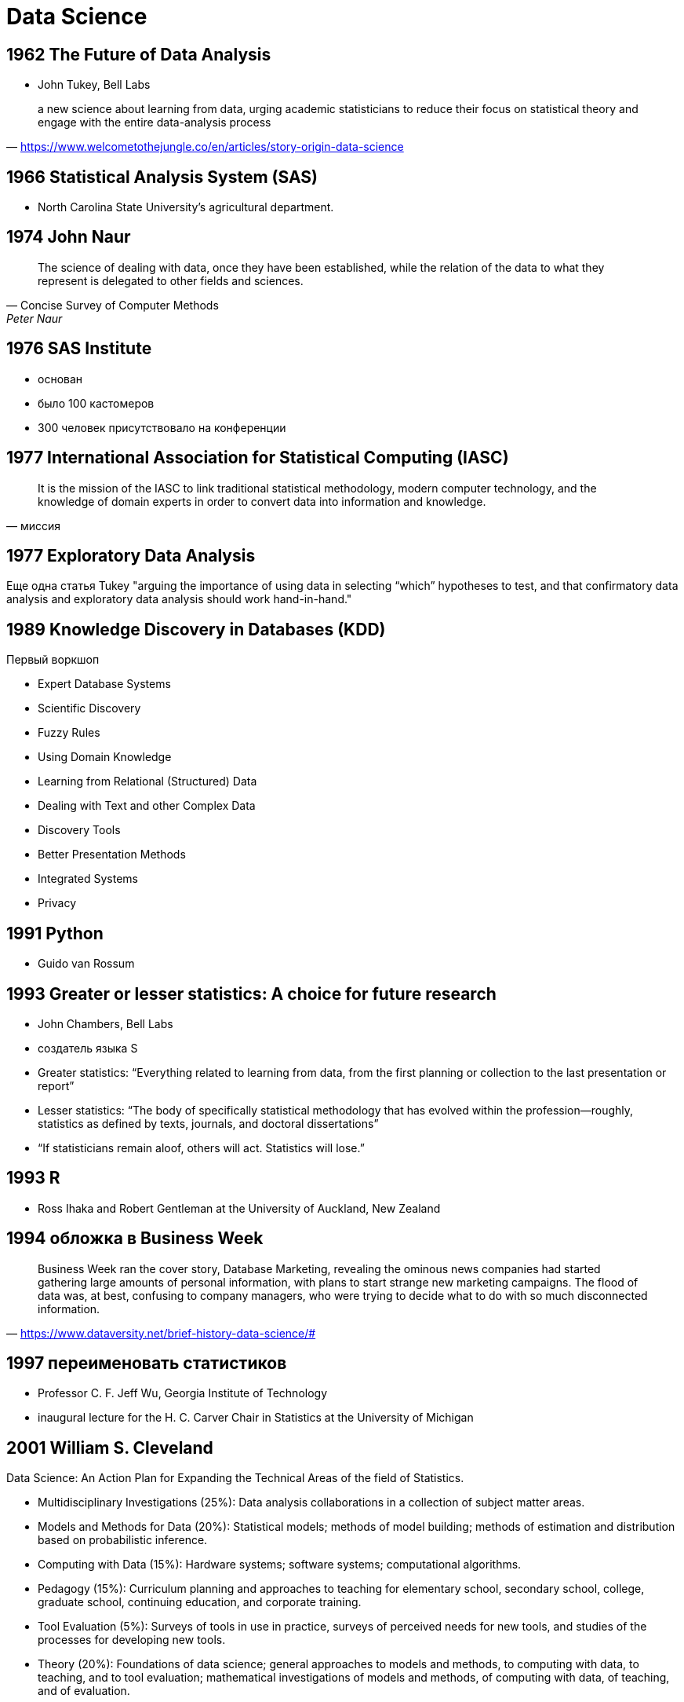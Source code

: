 # Data Science

## 1962  The Future of Data Analysis
- John Tukey, Bell Labs

"a new science about learning from data, urging academic statisticians to reduce their focus on statistical theory and engage with the entire data-analysis process"
-- https://www.welcometothejungle.co/en/articles/story-origin-data-science


## 1966 Statistical Analysis System (SAS)
- North Carolina State University's agricultural department.

## 1974 John Naur

"The science of dealing with data, once they have been established, while the relation of the data to what they represent is delegated to other fields and sciences.
"
-- Concise Survey of Computer Methods, Peter Naur

## 1976 SAS Institute
- основан
- было 100 кастомеров
- 300 человек присутствовало на конференции

## 1977 International Association for Statistical Computing (IASC)
"It is the mission of the IASC to link traditional statistical methodology, modern computer technology, and the knowledge of domain experts in order to convert data into information and knowledge."
-- миссия

## 1977 Exploratory Data Analysis
Еще одна статья Tukey 
"arguing the importance of using data in selecting “which” hypotheses to test, and that confirmatory data analysis and exploratory data analysis should work hand-in-hand."

## 1989 Knowledge Discovery in Databases (KDD)
Первый воркшоп

- Expert Database Systems
- Scientific Discovery
- Fuzzy Rules
- Using Domain Knowledge
- Learning from Relational (Structured) Data
- Dealing with Text and other Complex Data
- Discovery Tools
- Better Presentation Methods
- Integrated Systems
- Privacy

## 1991 Python
- Guido van Rossum

## 1993 Greater or lesser statistics: A choice for future research
- John Chambers, Bell Labs
- создатель языка S 
- Greater statistics: “Everything related to learning from data, from the first planning or collection to the last presentation or report”
- Lesser statistics: “The body of specifically statistical methodology that has evolved within the profession—roughly, statistics as defined by texts, journals, and doctoral dissertations”
- “If statisticians remain aloof, others will act. Statistics will lose.”

## 1993 R
- Ross Ihaka and Robert Gentleman at the University of Auckland, New Zealand

## 1994 обложка в Business Week
"Business Week ran the cover story, Database Marketing, revealing the ominous news companies had started gathering large amounts of personal information, with plans to start strange new marketing campaigns. The flood of data was, at best, confusing to company managers, who were trying to decide what to do with so much disconnected information."
-- https://www.dataversity.net/brief-history-data-science/#

## 1997 переименовать статистиков
- Professor C. F. Jeff Wu, Georgia Institute of Technology
- inaugural lecture for the H. C. Carver Chair in Statistics at the University of Michigan

## 2001 William S. Cleveland
Data Science: An Action Plan for Expanding the Technical Areas of the field of Statistics.

- Multidisciplinary Investigations (25%): Data analysis collaborations in a collection of subject matter areas.
- Models and Methods for Data (20%): Statistical models; methods of model building; methods of estimation and distribution based on probabilistic inference.
- Computing with Data (15%): Hardware systems; software systems; computational algorithms.
- Pedagogy (15%): Curriculum planning and approaches to teaching for elementary school, secondary school, college, graduate school, continuing education, and corporate training.
- Tool Evaluation (5%): Surveys of tools in use in practice, surveys of perceived needs for new tools, and studies of the processes for developing new tools.
- Theory (20%): Foundations of data science; general approaches to models and methods, to computing with data, to teaching, and to tool evaluation; mathematical investigations of models and methods, of computing with data, of teaching, and of evaluation.


## 2002 Data Science Journal
International Council for Science: Committee on Data for Science and Technology 

## 2007 sklearn

## 2008 Pandas
- Wes McKinney
- “I fell in love pretty quickly with Python,” 
- “By introducing the ‘DataFrame,’ Pandas made it possible to do intuitive analysis and exploration in Python that wasn’t possible in other languages like Java. And is still not possible.”

image::2019-09-10-17-50-17.png[]
https://qz.com/1126615/the-story-of-the-most-important-tool-in-data-science/

## 2008 Buzzword
" “Data Scientist” became a buzzword, and eventually a part of the language. DJ Patil and Jeff Hammerbacher, of LinkedIn and Facebook, are given credit for initiating its use as a buzzword."
-- https://www.dataversity.net/brief-history-data-science/#

## 2010 ”Data, Data Everywhere“
- Kenneth Cukier 
- The Economist Special Report 
- ”… a new kind of professional has emerged, the data scientist, who combines the skills of software programmer, statistician and storyteller/artist to extract the nuggets of gold hidden under mountains of data.”

## 2010
- Drew Conway

image::https://thumbor.forbes.com/thumbor/960x0/https%3A%2F%2Fblogs-images.forbes.com%2Fgilpress%2Ffiles%2F2014%2F10%2Fdata_science_vd-300x2862.jpg[]

http://drewconway.com/zia/2013/3/26/the-data-science-venn-diagram

## 2011 Building Data Science Teams
-  D.J. Patil 
- " “Starting in 2008, Jeff Hammerbacher (@hackingdata) and I sat down to share our experiences building the data and analytics groups at Facebook and LinkedIn. "

## 2011
"job listings for Data Scientists increased by 15,000%. There was also an increase in seminars and conferences devoted specifically to Data Science and Big Data. Data Science had proven itself to be a source of profits and had become a part of corporate culture."
-- https://www.dataversity.net/brief-history-data-science/#

image::http://b-i.forbesimg.com/gilpress/files/2013/05/linkedin-data-science-chart1.png[]

## 2012 Data Scientist: The Sexiest Job of the 21st Century
- Tom Davenport and D.J. Patil 
- Harvard Business Review.

## Популярность python 1
image::https://www.economist.com/sites/default/files/imagecache/640-width/20180728_WOC883.png[]

## Популярность python 2
image::https://149351115.v2.pressablecdn.com/wp-content/uploads/2017/09/growth_major_languages-1-1024x878.png[]

## Популярнось python 3
"Python didn't become more popular with coders. Python CREATED more coders."
-- https://www.reddit.com/r/Python/comments/7deptd/why_did_python_only_become_dominant_recently/dpxm65x/


## Закат R?
image::https://2s7gjr373w3x22jf92z99mgm5w-wpengine.netdna-ssl.com/wp-content/uploads/2019/08/tiobe-index-for-R.png[]

## 2015 Deep Learning
"In 2015, Bloomberg’s Jack Clark, wrote that it had been a landmark year for Artificial Intelligence (AI). Within Google, the total of software projects using AI increased from “sporadic usage” to more than 2,700 projects over the year.
"
-- https://www.dataversity.net/brief-history-data-science/#

## 2016 ODS

image::2019-09-09-23-23-13.png[https://ods.ai]

## 2017 50 Years of Data Science
- The “Big Data” Meme
- The “Skills” Meme
- The “Jobs” Meme

https://www.tandfonline.com/doi/full/10.1080/10618600.2017.1384734

## Картиночка
image::https://pbs.twimg.com/media/Ca4GJIUWAAAR94I?format=jpg&name=medium[]
https://mobile.twitter.com/catapultsports/status/697501746743025664/photo/1

## Источники и дополнительное чтение
- https://www.dataversity.net/brief-history-data-science/#
- https://www.economist.com/graphic-detail/2018/07/26/python-is-becoming-the-worlds-most-popular-coding-language
- https://www.reddit.com/r/Python/comments/7deptd/why_did_python_only_become_dominant_recently/
- https://stackoverflow.blog/2017/09/06/incredible-growth-python/
- https://www.kausalvikash.in/blog/the-history-of-data-science/
- https://www.welcometothejungle.co/en/articles/story-origin-data-science
- https://www.forbes.com/sites/gilpress/2013/05/28/a-very-short-history-of-data-science/#76080d7c55cf
- https://towardsdatascience.com/building-the-future-of-data-science-d5587a402e42
- https://www.ncbi.nlm.nih.gov/pmc/articles/PMC5565421/
- https://www.quora.com/What-is-the-history-of-data-science/answer/Curtis-Seare

// TODO: добавить из https://www.quora.com/What-is-the-history-of-data-science/answer/Curtis-Seare